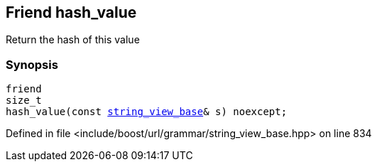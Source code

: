 :relfileprefix: ../../../../
[#9D51F303FF47257ED0B3A2BDAE44A8CA0366D9BB]
== Friend hash_value

pass:v,q[Return the hash of this value]


=== Synopsis

[source,cpp,subs="verbatim,macros,-callouts"]
----
friend
size_t
hash_value(const xref:reference/boost/urls/grammar/string_view_base.adoc[string_view_base]& s) noexcept;
----

Defined in file <include/boost/url/grammar/string_view_base.hpp> on line 834

